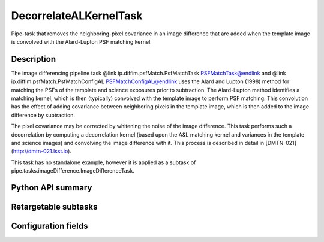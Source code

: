 .. lsst-task-topic:: lsst.ip.diffim.DecorrelateALKernelTask

##########################
DecorrelateALKernelTask
##########################

Pipe-task that removes the neighboring-pixel covariance in an
image difference that are added when the template image is
convolved with the Alard-Lupton PSF matching kernel.

.. _lsst.ip.diffim.DecorrelateALKernelTask-description:

Description
==================

The image differencing pipeline task @link
ip.diffim.psfMatch.PsfMatchTask PSFMatchTask@endlink and @link
ip.diffim.psfMatch.PsfMatchConfigAL PSFMatchConfigAL@endlink uses
the Alard and Lupton (1998) method for matching the PSFs of the
template and science exposures prior to subtraction. The
Alard-Lupton method identifies a matching kernel, which is then
(typically) convolved with the template image to perform PSF
matching. This convolution has the effect of adding covariance
between neighboring pixels in the template image, which is then
added to the image difference by subtraction.

The pixel covariance may be corrected by whitening the noise of
the image difference. This task performs such a decorrelation by
computing a decorrelation kernel (based upon the A&L matching
kernel and variances in the template and science images) and
convolving the image difference with it. This process is described
in detail in [DMTN-021](http://dmtn-021.lsst.io).

This task has no standalone example, however it is applied as a
subtask of pipe.tasks.imageDifference.ImageDifferenceTask.

.. _lsst.ip.diffim.DecorrelateALKernelTask-api:

Python API summary
==================

.. lsst-task-api-summary:: lsst.ip.diffim.DecorrelateALKernelTask

.. _lsst.ip.diffim.DecorrelateALKernelTask-subtasks:

Retargetable subtasks
=====================

.. lsst-task-config-subtasks:: lsst.ip.diffim.DecorrelateALKernelTask

.. _lsst.ip.diffim.DecorrelateALKernelTask-configs:

Configuration fields
====================

.. lsst-task-config-fields:: lsst.ip.diffim.DecorrelateALKernelTask
